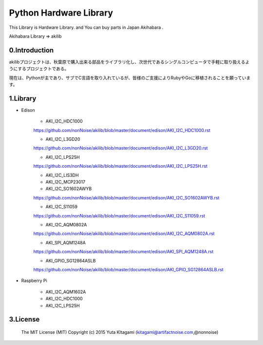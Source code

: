 =========================================================
Python Hardware Library
=========================================================


This Library is Hardware Library. and You can buy parts in Japan Akihabara .

Akihabara Library =>  akilib



0.Introduction
-----------------------------------------

akilibプロジェクトは、秋葉原で購入出来る部品をライブラリ化し、次世代であるシングルコンピュータで手軽に取り扱えるようにするプロジェクトである。

現在は、Pythonが主であり、サブでC言語を取り入れているが、皆様のご支援によりRubyやGoに移植されることを願っています。

1.Library
-----------------------------------------

- Edison

    - AKI_I2C_HDC1000
    https://github.com/nonNoise/akilib/blob/master/document/edison/AKI_I2C_HDC1000.rst

    - AKI_I2C_L3GD20
    https://github.com/nonNoise/akilib/blob/master/document/edison/AKI_I2C_L3GD20.rst

    - AKI_I2C_LPS25H
    https://github.com/nonNoise/akilib/blob/master/document/edison/AKI_I2C_LPS25H.rst

    - AKI_I2C_LIS3DH

    - AKI_I2C_MCP23017

    - AKI_I2C_SO1602AWYB
    https://github.com/nonNoise/akilib/blob/master/document/edison/AKI_I2C_SO1602AWYB.rst

    - AKI_I2C_S11059
    https://github.com/nonNoise/akilib/blob/master/document/edison/AKI_I2C_S11059.rst

    - AKI_I2C_AQM0802A
    https://github.com/nonNoise/akilib/blob/master/document/edison/AKI_I2C_AQM0802A.rst

    - AKI_SPI_AQM1248A
    https://github.com/nonNoise/akilib/blob/master/document/edison/AKI_SPI_AQM1248A.rst

    - AKI_GPIO_SG12864ASLB
    https://github.com/nonNoise/akilib/blob/master/document/edison/AKI_GPIO_SG12864ASLB.rst





- Raspberry Pi

    - AKI_I2C_AQM1602A
    - AKI_I2C_HDC1000
    - AKI_I2C_LPS25H




3.License
-----------------------------------------

    The MIT License (MIT)
    Copyright (c) 2015 Yuta KItagami (kitagami@artifactnoise.com,@nonnoise)
